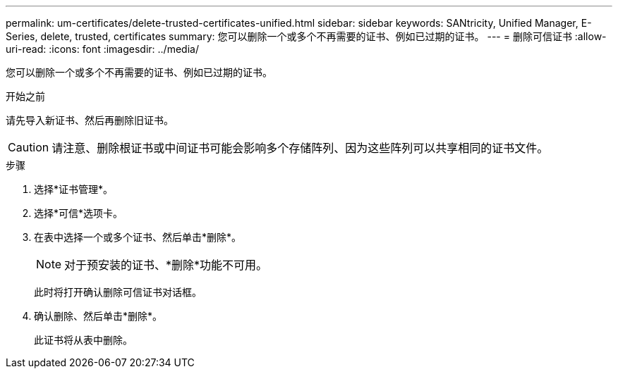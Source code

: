 ---
permalink: um-certificates/delete-trusted-certificates-unified.html 
sidebar: sidebar 
keywords: SANtricity, Unified Manager, E-Series, delete, trusted, certificates 
summary: 您可以删除一个或多个不再需要的证书、例如已过期的证书。 
---
= 删除可信证书
:allow-uri-read: 
:icons: font
:imagesdir: ../media/


[role="lead"]
您可以删除一个或多个不再需要的证书、例如已过期的证书。

.开始之前
请先导入新证书、然后再删除旧证书。

[CAUTION]
====
请注意、删除根证书或中间证书可能会影响多个存储阵列、因为这些阵列可以共享相同的证书文件。

====
.步骤
. 选择*证书管理*。
. 选择*可信*选项卡。
. 在表中选择一个或多个证书、然后单击*删除*。
+
[NOTE]
====
对于预安装的证书、*删除*功能不可用。

====
+
此时将打开确认删除可信证书对话框。

. 确认删除、然后单击*删除*。
+
此证书将从表中删除。


